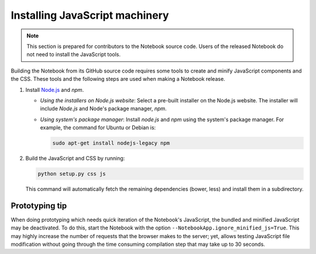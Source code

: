 .. _development_js:

Installing JavaScript machinery
===============================

.. note::

    This section is prepared for contributors to the Notebook source code.
    Users of the released Notebook do not need to install the JavaScript
    tools.

Building the Notebook from its GitHub source code requires some tools to
create and minify JavaScript components and the CSS. These tools and the
following steps are used when making a Notebook release.

1. Install `Node.js <https://nodejs.org/>`_ and `npm`.

   - *Using the installers on Node.js website*: Select a pre-built installer
     on the Node.js website. The installer will include `Node.js` and
     Node's package manager, `npm`.

   - *Using system's package manager*: Install `node.js` and `npm` using the 
     system's package manager. For example, the command for Ubuntu or Debian
     is:

     .. code:: bash

         sudo apt-get install nodejs-legacy npm

2. Build the JavaScript and CSS by running:

   .. code:: bash

       python setup.py css js

   This command will automatically fetch the remaining dependencies (bower,
   less) and install them in a subdirectory.

Prototyping tip
---------------
When doing prototyping which needs quick iteration of the Notebook's
JavaScript, the bundled and minified JavaScript may be deactivated. To do
this, start the Notebook with the option
``--NotebookApp.ignore_minified_js=True``.  This may highly increase
the number of requests that the browser makes to the server; yet, allows
testing JavaScript file modification without going through the time consuming
compilation step that may take up to 30 seconds.
